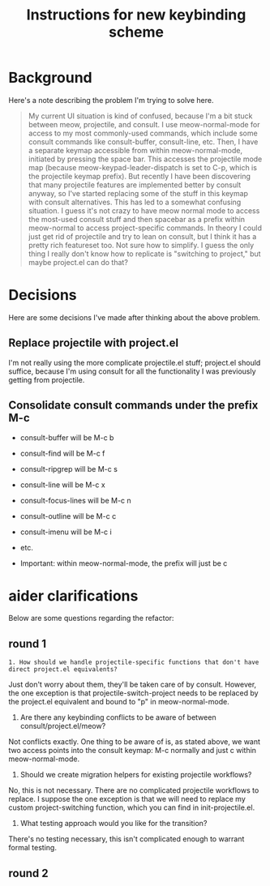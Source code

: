 #+TITLE: Instructions for new keybinding scheme
* Background
Here's a note describing the problem I'm trying to solve here.
#+begin_quote
My current UI situation is kind of confused, because I'm a bit stuck between meow, projectile, and consult. I use meow-normal-mode for access to my most commonly-used commands, which include some consult commands like consult-buffer, consult-line, etc. Then, I have a separate keymap accessible from within meow-normal-mode, initiated by pressing the space bar. This accesses the projectile mode map (because meow-keypad-leader-dispatch is set to C-p, which is the projectile keymap prefix). But recently I have been discovering that many projectile features are implemented better by consult anyway, so I've started replacing some of the stuff in this keymap with consult alternatives. This has led to a somewhat confusing situation. I guess it's not crazy to have meow normal mode to access the most-used consult stuff and then spacebar as a prefix within meow-normal to access project-specific commands. In theory I could just get rid of projectile and try to lean on consult, but I think it has a pretty rich featureset too. Not sure how to simplify. I guess the only thing I really don't know how to replicate is "switching to project," but maybe project.el can do that?
#+end_quote

* Decisions
Here are some decisions I've made after thinking about the above problem.
** Replace projectile with project.el
I'm not really using the more complicate projectile.el stuff; project.el should suffice, because I'm using consult for all the functionality I was previously getting from projectile.

** Consolidate consult commands under the prefix M-c
  - consult-buffer will be M-c b
  - consult-find will be M-c f
  - consult-ripgrep will be M-c s
  - consult-line will be M-c x
  - consult-focus-lines will be M-c n
  - consult-outline will be M-c c
  - consult-imenu will be M-c i
  - etc.
    
  - Important: within meow-normal-mode, the prefix will just be c

* aider clarifications
Below are some questions regarding the refactor:

** round 1
#+begin_src aider-question
1. How should we handle projectile-specific functions that don't have direct project.el equivalents?
#+end_src

#+begin_answer
Just don't worry about them, they'll be taken care of by consult. However, the one exception is that projectile-switch-project needs to be replaced by the project.el equivalent and bound to "p" in meow-normal-mode.
#+end_answer

#+begin_aider-question
2. Are there any keybinding conflicts to be aware of between consult/project.el/meow?
#+end_aider-question

#+begin_answer
Not conflicts exactly. One thing to be aware of is, as stated above, we want two access points into the consult keymap: M-c normally and just c within meow-normal-mode.
#+end_answer

#+begin_aider-question
3. Should we create migration helpers for existing projectile workflows?
#+end_aider-question

#+begin_answer
No, this is not necessary. There are no complicated projectile workflows to replace. I suppose the one exception is that we will need to replace my custom project-switching function, which you can find in init-projectile.el.
#+end_answer

#+begin_aider-question
4. What testing approach would you like for the transition?
#+end_aider-question

#+begin_answer
There's no testing necessary, this isn't complicated enough to warrant formal testing.
#+end_answer

** round 2
